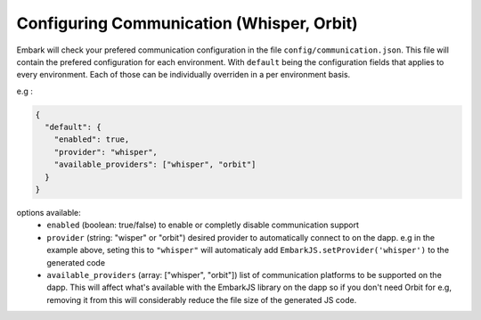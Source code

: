 Configuring Communication (Whisper, Orbit)
==========================

Embark will check your prefered communication configuration in the file ``config/communication.json``. This file will contain the prefered configuration for each environment. With ``default`` being the configuration fields that applies to every environment. Each of those can be individually overriden in a per environment basis.

e.g :

.. code:: javascript

    {
      "default": {
        "enabled": true,
        "provider": "whisper",
        "available_providers": ["whisper", "orbit"]
      }
    }

options available:
  * ``enabled`` (boolean: true/false) to enable or completly disable communication support
  * ``provider`` (string: "wisper" or "orbit") desired provider to automatically connect to on the dapp. e.g in the example above, seting this to ``"whisper"`` will automaticaly add ``EmbarkJS.setProvider('whisper')`` to the generated code
  * ``available_providers`` (array: ["whisper", "orbit"]) list of communication platforms to be supported on the dapp. This will affect what's available with the EmbarkJS library on the dapp so if you don't need Orbit for e.g, removing it from this will considerably reduce the file size of the generated JS code.

